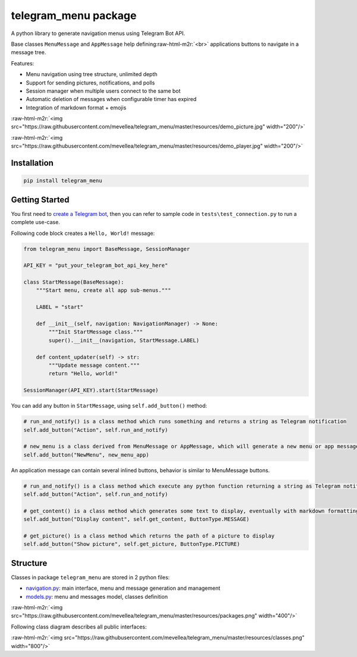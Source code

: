 .. role:: raw-html-m2r(raw)
   :format: html


telegram_menu package
=====================

A python library to generate navigation menus using Telegram Bot API.

Base classes ``MenuMessage`` and ``AppMessage`` help defining\ :raw-html-m2r:`<br>`
applications buttons to navigate in a message tree. 

Features:


* Menu navigation using tree structure, unlimited depth
* Support for sending pictures, notifications, and polls
* Session manager when multiple users connect to the same bot
* Automatic deletion of messages when configurable timer has expired
* Integration of markdown format + emojis

:raw-html-m2r:`<img src="https://raw.githubusercontent.com/mevellea/telegram_menu/master/resources/demo_picture.jpg" width="200"/>`

:raw-html-m2r:`<img src="https://raw.githubusercontent.com/mevellea/telegram_menu/master/resources/demo_player.jpg" width="200"/>`

Installation
------------

.. code-block:: bash

   pip install telegram_menu

Getting Started
---------------

You first need to `create a Telegram bot <https://github.com/python-telegram-bot/python-telegram-bot/wiki/Introduction-to-the-API>`_\ , then you can refer to sample code in ``tests\test_connection.py`` to run a complete use-case.

Following code block creates a ``Hello, World!`` message:

.. code-block:: python

   from telegram_menu import BaseMessage, SessionManager

   API_KEY = "put_your_telegram_bot_api_key_here"

   class StartMessage(BaseMessage):
       """Start menu, create all app sub-menus."""

       LABEL = "start"

       def __init__(self, navigation: NavigationManager) -> None:
           """Init StartMessage class."""
           super().__init__(navigation, StartMessage.LABEL)

       def content_updater(self) -> str:
           """Update message content."""
           return "Hello, world!"

   SessionManager(API_KEY).start(StartMessage)

You can add any button in ``StartMessage``\ , using ``self.add_button()`` method:

.. code-block:: python

   # run_and_notify() is a class method which runs something and returns a string as Telegram notification
   self.add_button("Action", self.run_and_notify)

   # new_menu is a class derived from MenuMessage or AppMessage, which will generate a new menu or app message
   self.add_button("NewMenu", new_menu_app)

An application message can contain several inlined buttons, behavior is similar to MenuMessage buttons.

.. code-block:: python

   # run_and_notify() is a class method which execute any python function returning a string as Telegram notification
   self.add_button("Action", self.run_and_notify)

   # get_content() is a class method which generates some text to display, eventually with markdown formatting
   self.add_button("Display content", self.get_content, ButtonType.MESSAGE)

   # get_picture() is a class method which returns the path of a picture to display
   self.add_button("Show picture", self.get_picture, ButtonType.PICTURE)

Structure
---------

Classes in package ``telegram_menu`` are stored in 2 python files:


* `navigation.py <telegram_menu/navigation.py>`_\ : main interface, menu and message generation and management
* `models.py <telegram_menu/models.py>`_\ : menu and messages model, classes definition

:raw-html-m2r:`<img src="https://raw.githubusercontent.com/mevellea/telegram_menu/master/resources/packages.png" width="400"/>`

Following class diagram describes all public interfaces:

:raw-html-m2r:`<img src="https://raw.githubusercontent.com/mevellea/telegram_menu/master/resources/classes.png" width="800"/>`
